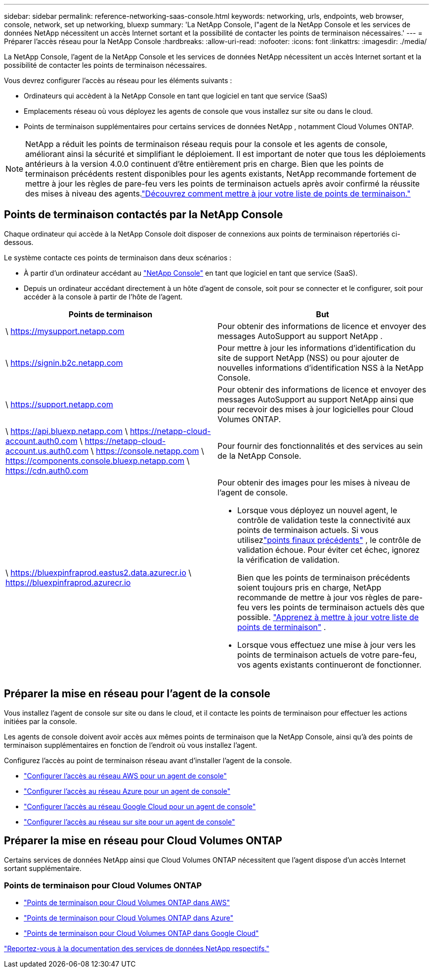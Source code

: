---
sidebar: sidebar 
permalink: reference-networking-saas-console.html 
keywords: networking, urls, endpoints, web browser, console, network, set up networking, bluexp 
summary: 'La NetApp Console, l"agent de la NetApp Console et les services de données NetApp nécessitent un accès Internet sortant et la possibilité de contacter les points de terminaison nécessaires.' 
---
= Préparer l'accès réseau pour la NetApp Console
:hardbreaks:
:allow-uri-read: 
:nofooter: 
:icons: font
:linkattrs: 
:imagesdir: ./media/


[role="lead"]
La NetApp Console, l'agent de la NetApp Console et les services de données NetApp nécessitent un accès Internet sortant et la possibilité de contacter les points de terminaison nécessaires.

Vous devrez configurer l’accès au réseau pour les éléments suivants :

* Ordinateurs qui accèdent à la NetApp Console en tant que logiciel en tant que service (SaaS)
* Emplacements réseau où vous déployez les agents de console que vous installez sur site ou dans le cloud.
* Points de terminaison supplémentaires pour certains services de données NetApp , notamment Cloud Volumes ONTAP.



NOTE: NetApp a réduit les points de terminaison réseau requis pour la console et les agents de console, améliorant ainsi la sécurité et simplifiant le déploiement.  Il est important de noter que tous les déploiements antérieurs à la version 4.0.0 continuent d’être entièrement pris en charge.  Bien que les points de terminaison précédents restent disponibles pour les agents existants, NetApp recommande fortement de mettre à jour les règles de pare-feu vers les points de terminaison actuels après avoir confirmé la réussite des mises à niveau des agents.link:reference-networking-saas-console-previous.html["Découvrez comment mettre à jour votre liste de points de terminaison."]



== Points de terminaison contactés par la NetApp Console

Chaque ordinateur qui accède à la NetApp Console doit disposer de connexions aux points de terminaison répertoriés ci-dessous.

Le système contacte ces points de terminaison dans deux scénarios :

* À partir d'un ordinateur accédant au https://console.netapp.com["NetApp Console"^] en tant que logiciel en tant que service (SaaS).
* Depuis un ordinateur accédant directement à un hôte d'agent de console, soit pour se connecter et le configurer, soit pour accéder à la console à partir de l'hôte de l'agent.


[cols="2*"]
|===
| Points de terminaison | But 


| \ https://mysupport.netapp.com | Pour obtenir des informations de licence et envoyer des messages AutoSupport au support NetApp . 


| \ https://signin.b2c.netapp.com | Pour mettre à jour les informations d'identification du site de support NetApp (NSS) ou pour ajouter de nouvelles informations d'identification NSS à la NetApp Console. 


| \ https://support.netapp.com | Pour obtenir des informations de licence et envoyer des messages AutoSupport au support NetApp ainsi que pour recevoir des mises à jour logicielles pour Cloud Volumes ONTAP. 


| \ https://api.bluexp.netapp.com \ https://netapp-cloud-account.auth0.com \ https://netapp-cloud-account.us.auth0.com \ https://console.netapp.com \ https://components.console.bluexp.netapp.com \ https://cdn.auth0.com | Pour fournir des fonctionnalités et des services au sein de la NetApp Console. 


 a| 
\ https://bluexpinfraprod.eastus2.data.azurecr.io \ https://bluexpinfraprod.azurecr.io
 a| 
Pour obtenir des images pour les mises à niveau de l'agent de console.

* Lorsque vous déployez un nouvel agent, le contrôle de validation teste la connectivité aux points de terminaison actuels. Si vous utilisezlink:reference-networking-saas-console-previous.html["points finaux précédents"] , le contrôle de validation échoue. Pour éviter cet échec, ignorez la vérification de validation.
+
Bien que les points de terminaison précédents soient toujours pris en charge, NetApp recommande de mettre à jour vos règles de pare-feu vers les points de terminaison actuels dès que possible. link:reference-networking-saas-console-previous.html#update-endpoint-list["Apprenez à mettre à jour votre liste de points de terminaison"] .

* Lorsque vous effectuez une mise à jour vers les points de terminaison actuels de votre pare-feu, vos agents existants continueront de fonctionner.


|===


== Préparer la mise en réseau pour l'agent de la console

Vous installez l’agent de console sur site ou dans le cloud, et il contacte les points de terminaison pour effectuer les actions initiées par la console.

Les agents de console doivent avoir accès aux mêmes points de terminaison que la NetApp Console, ainsi qu'à des points de terminaison supplémentaires en fonction de l'endroit où vous installez l'agent.

Configurez l’accès au point de terminaison réseau avant d’installer l’agent de la console.

* link:task-install-agent-aws-console.html#networking-aws-agent["Configurer l'accès au réseau AWS pour un agent de console"]
* link:task-install-agent-azure-console.html#networking-azure-agent["Configurer l'accès au réseau Azure pour un agent de console"]
* link:task-install-agent-google-console-gcloud.html#networking-gcp-agent["Configurer l'accès au réseau Google Cloud pour un agent de console"]
* link:task-install-agent-on-prem.html#network-access-agent["Configurer l'accès au réseau sur site pour un agent de console"]




== Préparer la mise en réseau pour Cloud Volumes ONTAP

Certains services de données NetApp ainsi que Cloud Volumes ONTAP nécessitent que l'agent dispose d'un accès Internet sortant supplémentaire.



=== Points de terminaison pour Cloud Volumes ONTAP

* link:https://docs.netapp.com/us-en/storage-management-cloud-volumes-ontap/reference-networking-aws.html#outbound-internet-access-for-cloud-volumes-ontap-nodes["Points de terminaison pour Cloud Volumes ONTAP dans AWS"]
* link:https://docs.netapp.com/us-en/storage-management-cloud-volumes-ontap/reference-networking-azure.html["Points de terminaison pour Cloud Volumes ONTAP dans Azure"]
* link:https://docs.netapp.com/us-en/storage-management-cloud-volumes-ontap/reference-networking-gcp.html#outbound-internet-access["Points de terminaison pour Cloud Volumes ONTAP dans Google Cloud"]


https://docs.netapp.com/us-en/data-services-family/["Reportez-vous à la documentation des services de données NetApp respectifs."^]
